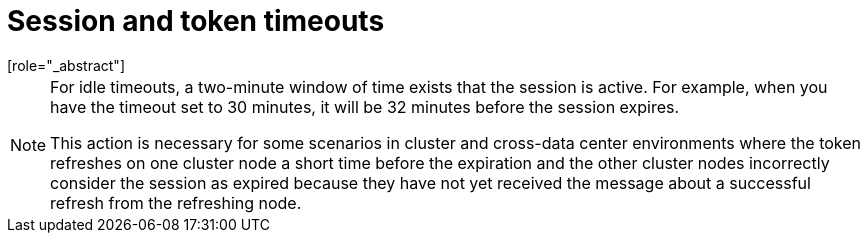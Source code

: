 
[[_timeouts]]
= Session and token timeouts
[role="_abstract"]

ifeval::[{project_product}==true]
{project_name} includes control of the session, cookie, and token timeouts through the *Tokens* tab in the *Realm Settings* menu.
endif::[]
ifeval::[{project_community}==true]
{project_name} includes control of the session, cookie, and token timeouts through the *Sessions* and *Tokens* tabs in the *Realm settings* menu.
endif::[]

ifeval::[{project_product}==true]
.Tokens tab
image:tokens-tab.png[Tokens tab]

|===
|Configuration|Description

|Default Signature Algorithm
|The default algorithm used to assign tokens for the realm.

[[_revoke-refresh-token]]
|Revoke Refresh Token
|When *ON*, {project_name} revokes refresh tokens and issues another token that the client must use. This action applies to OIDC clients performing the refresh token flow.

ifeval::[{project_product}==true]
|SSO Session Idle
|This setting is for OIDC clients only. If a user is inactive for longer than this timeout, the user session is invalidated. This timeout value resets when clients request authentication or send a refresh token request. {project_name} adds a window of time to the idle timeout before the session invalidation takes effect. See the <<_idle_timeouts_note, note>> later in this section.

|SSO Session Max
|The maximum time before a user session expires.

|SSO Session Idle Remember Me
|This setting is similar to the standard SSO Session Idle configuration but specific to logins with *Remember Me* enabled. Users can specify longer session idle timeouts when they click *Remember Me* when logging in. This setting is an optional configuration and, if its value is not greater than zero, it uses the same idle timeout as the SSO Session Idle configuration.

|SSO Session Max Remember Me
|This setting is similar to the standard SSO Session Max but specific to *Remember Me* logins. Users can specify longer sessions when they click *Remember Me* when logging in. This setting is an optional configuration and, if its value is not greater than zero, it uses the same session lifespan as the SSO Session Max configuration.

[[_offline-session-idle]]
|Offline Session Idle
|This setting is for xref:sessions/offline.adoc[offline access]. The amount of time the session remains idle before {project_name} revokes its offline token. {project_name} adds a window of time to the idle timeout before the session invalidation takes effect. See the <<_idle_timeouts_note, note>> later in this section.

[[_offline-session-max-limited]]
|Offline Session Max Limited
|This setting is for xref:sessions/offline.adoc[offline access]. If this flag is *ON*, Offline Session Max can control the maximum time the offline token remains active, regardless of user activity. Client Offline Session Idle and Client Offline Session Max are enabled.

[[_offline-session-max]]
|Offline Session Max
|This setting is for xref:sessions/offline.adoc[offline access], and it is the maximum time before {project_name} revokes the corresponding offline token. This option controls the maximum amount of time the offline token remains active, regardless of user activity.

|Client Offline Session Idle
|This setting is for xref:sessions/offline.adoc[offline access]. If a user is inactive for longer than this timeout, offline token requests bump the idle timeout. This setting specifies a shorter idle timeout of an offline token than the offline session idle. Users can override this setting for individual clients. This setting is an optional configuration and, when set to zero, uses the same idle timeout in the Offline Session Idle configuration.

|Client Offline Session Max
|This setting is for xref:sessions/offline.adoc[offline access]. The maximum time before an offline token expires and invalidates. This setting specifies a shorter token timeout than an offline session timeout, but users can override it for individual clients. This setting is an optional configuration and, when set to zero, uses the same idle timeout in the Offline Session Max configuration.

|Client Session Idle
|If the user is inactive for longer than this timeout, refresh token requests bump the idle timeout. This setting specifies a shorter idle timeout of refresh tokens than the session idle timeout, but users can override it for individual clients. This setting is an optional configuration and, when set to zero, uses the same idle timeout in the SSO Session Idle configuration.

|Client Session Max
|The maximum time before a refresh token expires and invalidates. This setting specifies a shorter timeout of refresh tokens than the session timeout, but users can override it for individual clients. This setting is an optional configuration and, when set to zero, uses the same idle timeout in the SSO Session Max configuration.
endif::[]

|Access Token Lifespan
|When {project_name} creates an OIDC access token, this value controls the lifetime of the token.

|Access Token Lifespan For Implicit Flow
|With the Implicit Flow, {project_name} does not provide a refresh token. A separate timeout exists for access tokens created by the Implicit Flow.

|Client login timeout
|The maximum time before clients must finish the Authorization Code Flow in OIDC.

ifeval::[{project_product}==true]
|Login timeout
|The total time a logging in must take. If authentication takes longer than this time, the user must start the authentication process again.

|Login action timeout
|The Maximum time users can spend on any one page during the authentication process.
endif::[]

|User-Initiated Action Lifespan
|The maximum time before a user's action permission expires. Keep this value short because users generally react to self-created actions quickly.

|Default Admin-Initiated Action Lifespan
|The maximum time before an action permission sent to a user by an administrator expires. Keep this value long to allow administrators to send e-mails to offline users. An administrator can override the default timeout before issuing the token.

ifeval::[{project_product}==true]
|Override User-Initiated Action Lifespan
|Specifies independent timeouts per individual operation (for example, e-mail verification, forgot password, user actions, and Identity Provider E-mail Verification). This value defaults to the value configured at _User-Initiated Action Lifespan_.
endif::[]
|===
endif::[]

ifeval::[{project_community}==true]
.Sessions tab
image:sessions-tab.png[Sessions Tab]

|===
|Configuration|Description

|SSO Session Idle
|This setting is for OIDC clients only. If a user is inactive for longer than this timeout, the user session is invalidated. This timeout value resets when clients request authentication or send a refresh token request. {project_name} adds a window of time to the idle timeout before the session invalidation takes effect. See the <<_idle_timeouts_note, note>> later in this section.

|SSO Session Max
|The maximum time before a user session expires.

|SSO Session Idle Remember Me
|This setting is similar to the standard SSO Session Idle configuration but specific to logins with *Remember Me* enabled. Users can specify longer session idle timeouts when they click *Remember Me* when logging in. This setting is an optional configuration and, if its value is not greater than zero, it uses the same idle timeout as the SSO Session Idle configuration.

|SSO Session Max Remember Me
|This setting is similar to the standard SSO Session Max but specific to *Remember Me* logins. Users can specify longer sessions when they click *Remember Me* when logging in. This setting is an optional configuration and, if its value is not greater than zero, it uses the same session lifespan as the SSO Session Max configuration.

|Client Session Idle
|If the user is inactive for longer than this timeout, refresh token requests bump the idle timeout. This setting specifies a shorter idle timeout of refresh tokens than the session idle timeout, but users can override it for individual clients. This setting is an optional configuration and, when set to zero, uses the same idle timeout in the SSO Session Idle configuration.

|Client Session Max
|The maximum time before a refresh token expires and invalidates. This setting specifies a shorter timeout of refresh tokens than the session timeout, but users can override it for individual clients. This setting is an optional configuration and, when set to zero, uses the same idle timeout in the SSO Session Max configuration.

[[_offline-session-idle]]
|Offline Session Idle
|This setting is for xref:sessions/offline.adoc[offline access]. The amount of time the session remains idle before {project_name} revokes its offline token. {project_name} adds a window of time to the idle timeout before the session invalidation takes effect. See the <<_idle_timeouts_note, note>> later in this section.

[[_offline-session-max-limited]]
|Offline Session Max Limited
|This setting is for xref:sessions/offline.adoc[offline access]. If this flag is *ON*, Offline Session Max can control the maximum time the offline token remains active, regardless of user activity. Client Offline Session Idle and Client Offline Session Max are enabled.

[[_offline-session-max]]
|Offline Session Max
|This setting is for xref:sessions/offline.adoc[offline access], and it is the maximum time before {project_name} revokes the corresponding offline token. This option controls the maximum amount of time the offline token remains active, regardless of user activity.

|Login timeout
|The total time a logging in must take. If authentication takes longer than this time, the user must start the authentication process again.

|Login action timeout
|The Maximum time users can spend on any one page during the authentication process.
|===

.Tokens tab
image:tokens-tab.png[Tokens Tab]

|===
|Configuration|Description

|Default Signature Algorithm
|The default algorithm used to assign tokens for the realm.

[[_revoke-refresh-token]]
|Revoke Refresh Token
|When *Enabled*, {project_name} revokes refresh tokens and issues another token that the client must use. This action applies to OIDC clients performing the refresh token flow.

|Access Token Lifespan
|When {project_name} creates an OIDC access token, this value controls the lifetime of the token.

|Access Token Lifespan For Implicit Flow
|With the Implicit Flow, {project_name} does not provide a refresh token. A separate timeout exists for access tokens created by the Implicit Flow.

|Client login timeout
|The maximum time before clients must finish the Authorization Code Flow in OIDC.

|User-Initiated Action Lifespan
|The maximum time before a user's action permission expires. Keep this value short because users generally react to self-created actions quickly.

|Default Admin-Initiated Action Lifespan
|The maximum time before an action permission sent to a user by an administrator expires. Keep this value long to allow administrators to send e-mails to offline users. An administrator can override the default timeout before issuing the token.

|Email Verification
| Specifies independent timeout for email verification.

|IdP account email verification
| Specifies independent timeout for IdP account email verification.

|Forgot password
| Specifies independent timeout for forgot password.

|Execute actions
| Specifies independent timeout for execute actions.
|===
endif::[]

[[_idle_timeouts_note]]

[NOTE]
====
For idle timeouts, a two-minute window of time exists that the session is active. For example, when you have the timeout set to 30 minutes, it will be 32 minutes before the session expires.

This action is necessary for some scenarios in cluster and cross-data center environments where the token refreshes on one cluster node a short time before the expiration and the other cluster nodes incorrectly consider the session as expired because they have not yet received the message about a successful refresh from the refreshing node.
====
